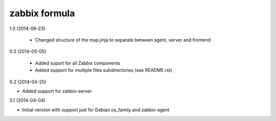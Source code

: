 zabbix formula
================

1.0 (2014-06-23)

 - Changed structure of the map.jinja to separate between agent, server and
   frontend

0.3 (2014-05-05)

 - Added suport for all Zabbix components
 - Added support for multiple files subdirectories (see README.rst)

0.2 (2014-04-25)

- Added support for zabbix-server

0.1 (2014-04-04)

- Initial version with support just for Debian os_family and zabbix-agent
